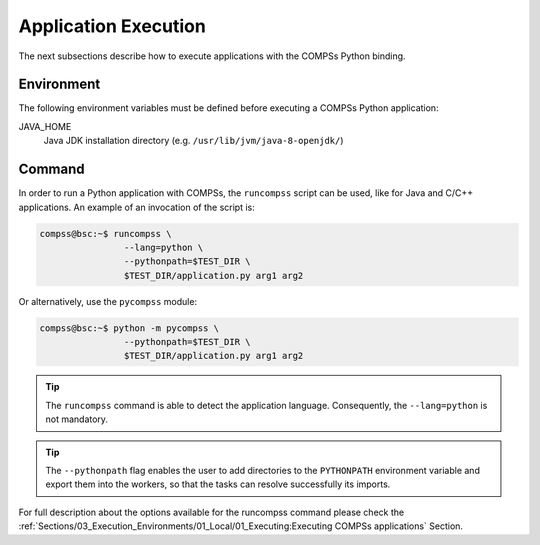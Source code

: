 Application Execution
---------------------

The next subsections describe how to execute applications with the
COMPSs Python binding.

Environment
~~~~~~~~~~~

The following environment variables must be defined before executing a
COMPSs Python application:

JAVA_HOME
    Java JDK installation directory (e.g. ``/usr/lib/jvm/java-8-openjdk/``)

Command
~~~~~~~

In order to run a Python application with COMPSs, the ``runcompss`` script
can be used, like for Java and C/C++ applications. An example of an
invocation of the script is:

.. code-block:: console

    compss@bsc:~$ runcompss \
                    --lang=python \
                    --pythonpath=$TEST_DIR \
                    $TEST_DIR/application.py arg1 arg2

Or alternatively, use the ``pycompss`` module:

.. code-block:: console

    compss@bsc:~$ python -m pycompss \
                    --pythonpath=$TEST_DIR \
                    $TEST_DIR/application.py arg1 arg2

.. TIP::

    The ``runcompss`` command is able to detect the application language.
    Consequently, the ``--lang=python`` is not mandatory.

.. TIP::

    The ``--pythonpath`` flag enables the user to add directories to the
    ``PYTHONPATH`` environment variable and export them into the workers, so
    that the tasks can resolve successfully its imports.

For full description about the options available for the runcompss
command please check the :ref:`Sections/03_Execution_Environments/01_Local/01_Executing:Executing COMPSs applications` Section.
